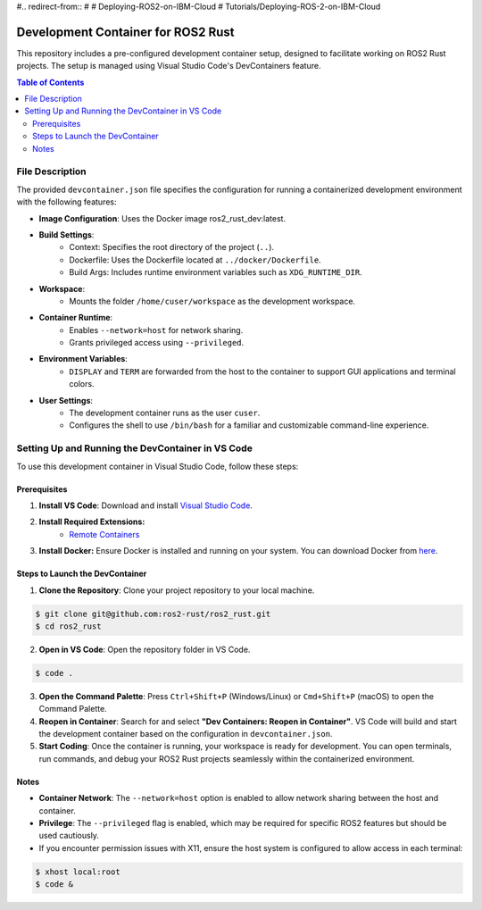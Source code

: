 #.. redirect-from::
#
#    Deploying-ROS2-on-IBM-Cloud
#    Tutorials/Deploying-ROS-2-on-IBM-Cloud

Development Container for ROS2 Rust
====================================

This repository includes a pre-configured development container setup, designed to facilitate working on ROS2 Rust projects. The setup is managed using Visual Studio Code's DevContainers feature.

.. contents:: Table of Contents
   :depth: 3
   :local:

File Description
----------------

The provided ``devcontainer.json`` file specifies the configuration for running a containerized development environment with the following features:

- **Image Configuration**: Uses the Docker image ros2_rust_dev:latest.
- **Build Settings**:
    - Context: Specifies the root directory of the project (``..``).
    - Dockerfile: Uses the Dockerfile located at ``../docker/Dockerfile``.
    - Build Args: Includes runtime environment variables such as ``XDG_RUNTIME_DIR``.
- **Workspace**:
    - Mounts the folder ``/home/cuser/workspace`` as the development workspace.
- **Container Runtime**:
    - Enables ``--network=host`` for network sharing.
    - Grants privileged access using ``--privileged``.
- **Environment Variables**:
    - ``DISPLAY`` and ``TERM`` are forwarded from the host to the container to support GUI applications and terminal colors.
- **User Settings**:
    - The development container runs as the user ``cuser``.
    - Configures the shell to use ``/bin/bash`` for a familiar and customizable command-line experience.

Setting Up and Running the DevContainer in VS Code
--------------------------------------------------

To use this development container in Visual Studio Code, follow these steps:

Prerequisites
~~~~~~~~~~~~~

1. **Install VS Code**: Download and install `Visual Studio Code <https://code.visualstudio.com/>`__.

2. **Install Required Extensions:**
    - `Remote Containers <https://marketplace.visualstudio.com/items?itemName=ms-vscode-remote.remote-containers>`__
3. **Install Docker:** Ensure Docker is installed and running on your system. You can download Docker from `here <https://www.docker.com/>`__.


Steps to Launch the DevContainer
~~~~~~~~~~~~~~~~~~~~~~~~~~~~~~~~

1. **Clone the Repository**: Clone your project repository to your local machine.

.. code-block:: bash

   $ git clone git@github.com:ros2-rust/ros2_rust.git
   $ cd ros2_rust



2. **Open in VS Code**: Open the repository folder in VS Code.

.. code-block:: bash

   $ code .

3. **Open the Command Palette**: Press ``Ctrl+Shift+P`` (Windows/Linux) or ``Cmd+Shift+P`` (macOS) to open the Command Palette.
4. **Reopen in Container**: Search for and select **"Dev Containers: Reopen in Container"**. VS Code will build and start the development container based on the configuration in ``devcontainer.json``.
5. **Start Coding**: Once the container is running, your workspace is ready for development. You can open terminals, run commands, and debug your ROS2 Rust projects seamlessly within the containerized environment.

Notes
~~~~~

- **Container Network**: The ``--network=host`` option is enabled to allow network sharing between the host and container.
- **Privilege**: The ``--privileged`` flag is enabled, which may be required for specific ROS2 features but should be used cautiously.
- If you encounter permission issues with X11, ensure the host system is configured to allow access in each terminal:

.. code-block:: bash

   $ xhost local:root
   $ code &